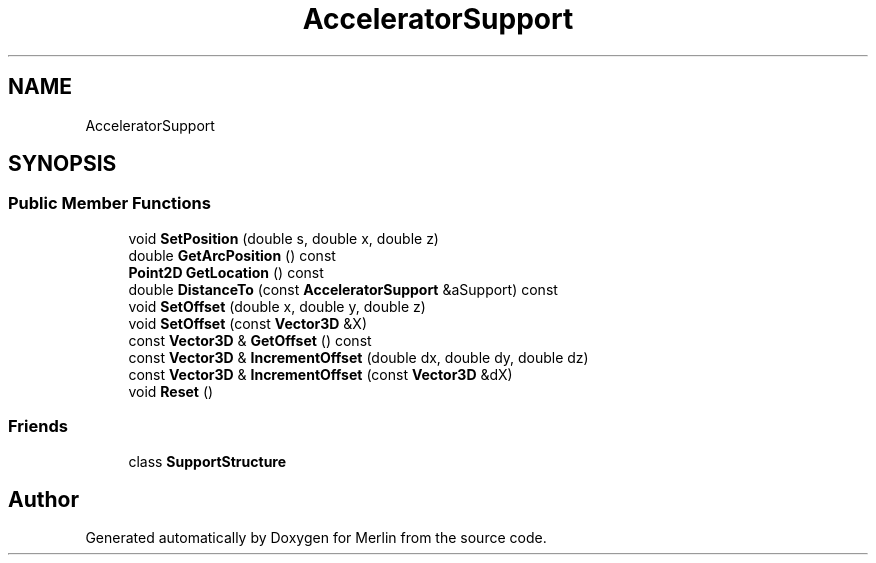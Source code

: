 .TH "AcceleratorSupport" 3 "Fri Aug 4 2017" "Version 5.02" "Merlin" \" -*- nroff -*-
.ad l
.nh
.SH NAME
AcceleratorSupport
.SH SYNOPSIS
.br
.PP
.SS "Public Member Functions"

.in +1c
.ti -1c
.RI "void \fBSetPosition\fP (double s, double x, double z)"
.br
.ti -1c
.RI "double \fBGetArcPosition\fP () const"
.br
.ti -1c
.RI "\fBPoint2D\fP \fBGetLocation\fP () const"
.br
.ti -1c
.RI "double \fBDistanceTo\fP (const \fBAcceleratorSupport\fP &aSupport) const"
.br
.ti -1c
.RI "void \fBSetOffset\fP (double x, double y, double z)"
.br
.ti -1c
.RI "void \fBSetOffset\fP (const \fBVector3D\fP &X)"
.br
.ti -1c
.RI "const \fBVector3D\fP & \fBGetOffset\fP () const"
.br
.ti -1c
.RI "const \fBVector3D\fP & \fBIncrementOffset\fP (double dx, double dy, double dz)"
.br
.ti -1c
.RI "const \fBVector3D\fP & \fBIncrementOffset\fP (const \fBVector3D\fP &dX)"
.br
.ti -1c
.RI "void \fBReset\fP ()"
.br
.in -1c
.SS "Friends"

.in +1c
.ti -1c
.RI "class \fBSupportStructure\fP"
.br
.in -1c

.SH "Author"
.PP 
Generated automatically by Doxygen for Merlin from the source code\&.
